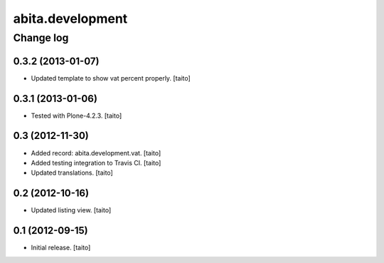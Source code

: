 =================
abita.development
=================

Change log
----------

0.3.2 (2013-01-07)
==================

- Updated template to show vat percent properly. [taito]

0.3.1 (2013-01-06)
==================

- Tested with Plone-4.2.3. [taito]

0.3 (2012-11-30)
================

- Added record: abita.development.vat. [taito]
- Added testing integration to Travis CI. [taito]
- Updated translations. [taito]

0.2 (2012-10-16)
================

- Updated listing view. [taito]

0.1 (2012-09-15)
================

- Initial release. [taito]